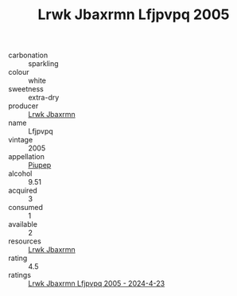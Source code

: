 :PROPERTIES:
:ID:                     5bda813c-e421-48b3-a5ab-ac80a0308d5e
:END:
#+TITLE: Lrwk Jbaxrmn Lfjpvpq 2005

- carbonation :: sparkling
- colour :: white
- sweetness :: extra-dry
- producer :: [[id:a9621b95-966c-4319-8256-6168df5411b3][Lrwk Jbaxrmn]]
- name :: Lfjpvpq
- vintage :: 2005
- appellation :: [[id:7fc7af1a-b0f4-4929-abe8-e13faf5afc1d][Piupep]]
- alcohol :: 9.51
- acquired :: 3
- consumed :: 1
- available :: 2
- resources :: [[id:a9621b95-966c-4319-8256-6168df5411b3][Lrwk Jbaxrmn]]
- rating :: 4.5
- ratings :: [[id:d4478b2f-69af-43c6-b319-fe77bd840eff][Lrwk Jbaxrmn Lfjpvpq 2005 - 2024-4-23]]


